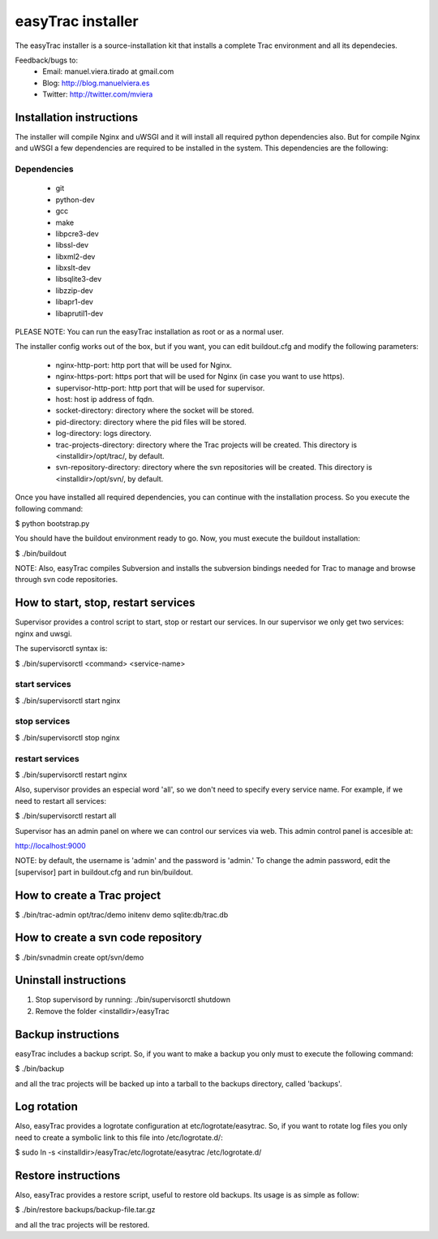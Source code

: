 ==================
easyTrac installer
==================

The easyTrac installer is a source-installation kit that installs a complete Trac environment and all its dependecies.

Feedback/bugs to:
 * Email: manuel.viera.tirado at gmail.com
 * Blog: http://blog.manuelviera.es
 * Twitter: http://twitter.com/mviera


Installation instructions
=========================

The installer will compile Nginx and uWSGI and it will install all required python dependencies also.
But for compile Nginx and uWSGI a few dependencies are required to be installed in the system. This dependencies 
are the following:

Dependencies
------------
 * git
 * python-dev
 * gcc
 * make
 * libpcre3-dev
 * libssl-dev 
 * libxml2-dev
 * libxslt-dev
 * libsqlite3-dev
 * libzzip-dev
 * libapr1-dev
 * libaprutil1-dev
 
PLEASE NOTE: You can run the easyTrac installation as root or as a normal user.

The installer config works out of the box, but if you want, you can edit buildout.cfg and 
modify the following parameters:
 * nginx-http-port: http port that will be used for Nginx.
 * nginx-https-port: https port that will be used for Nginx (in case you want to use https).
 * supervisor-http-port: http port that will be used for supervisor.
 * host: host ip address of fqdn.
 * socket-directory: directory where the socket will be stored.
 * pid-directory: directory where the pid files will be stored.
 * log-directory: logs directory.
 * trac-projects-directory: directory where the Trac projects will be created. This directory is <installdir>/opt/trac/, by default.
 * svn-repository-directory: directory where the svn repositories will be created. This directory is <installdir>/opt/svn/, by default.

Once you have installed all required dependencies, you can continue with the installation process.
So you execute the following command:

$ python bootstrap.py


You should have the buildout environment ready to go. Now, you must execute the buildout installation:

$ ./bin/buildout


NOTE: Also, easyTrac compiles Subversion and installs the subversion bindings needed for Trac to manage and browse through svn code repositories.


How to start, stop, restart services
====================================
Supervisor provides a control script to start, stop or restart our 
services. In our supervisor we only get two services: nginx and uwsgi.

The supervisorctl syntax is:

$ ./bin/supervisorctl <command> <service-name>

start services
--------------

$ ./bin/supervisorctl start nginx

stop services
-------------

$ ./bin/supervisorctl stop nginx

restart services
----------------

$ ./bin/supervisorctl restart nginx

Also, supervisor provides an especial word 'all', so we don't need to specify 
every service name. For example, if we need to restart all services:

$ ./bin/supervisorctl restart all


Supervisor has an admin panel on where we can control our services via web. This admin control 
panel is accesible at:

http://localhost:9000

NOTE: by default, the username is 'admin' and the password is 'admin.' To change the admin password, 
edit the [supervisor] part in buildout.cfg and run bin/buildout.


How to create a Trac project
============================

$ ./bin/trac-admin opt/trac/demo initenv demo sqlite:db/trac.db


How to create a svn code repository
===================================

$ ./bin/svnadmin create opt/svn/demo


Uninstall instructions
======================

1) Stop supervisord by running: ./bin/supervisorctl shutdown
2) Remove the folder <installdir>/easyTrac


Backup instructions
===================

easyTrac includes a backup script. So, if you want to make a backup you only must to 
execute the following command:

$ ./bin/backup

and all the trac projects will be backed up into a tarball to the backups directory, called 'backups'.


Log rotation
============

Also, easyTrac provides a logrotate configuration at etc/logrotate/easytrac. So, if you want to rotate log
files you only need to create a symbolic link to this file into /etc/logrotate.d/:

$ sudo ln -s <installdir>/easyTrac/etc/logrotate/easytrac /etc/logrotate.d/


Restore instructions
====================

Also, easyTrac provides a restore script, useful to restore old backups. Its usage is as simple as follow:

$ ./bin/restore backups/backup-file.tar.gz

and all the trac projects will be restored.
